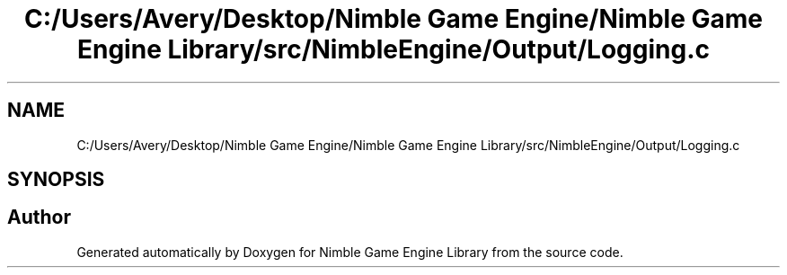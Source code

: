 .TH "C:/Users/Avery/Desktop/Nimble Game Engine/Nimble Game Engine Library/src/NimbleEngine/Output/Logging.c" 3 "Fri Aug 14 2020" "Version 0.1.0" "Nimble Game Engine Library" \" -*- nroff -*-
.ad l
.nh
.SH NAME
C:/Users/Avery/Desktop/Nimble Game Engine/Nimble Game Engine Library/src/NimbleEngine/Output/Logging.c
.SH SYNOPSIS
.br
.PP
.SH "Author"
.PP 
Generated automatically by Doxygen for Nimble Game Engine Library from the source code\&.
